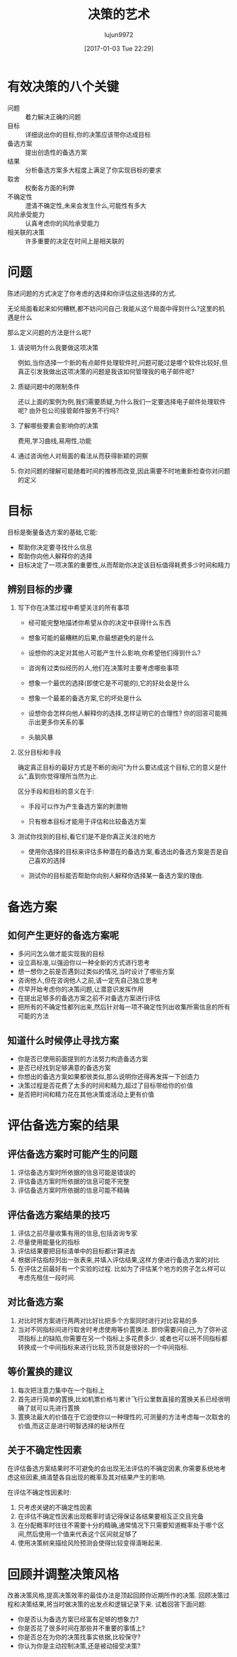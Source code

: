 #+TITLE: 决策的艺术
#+AUTHOR: lujun9972
#+TAGS: Reading
#+DATE: [2017-01-03 Tue 22:29]
#+LANGUAGE:  zh-CN
#+OPTIONS:  H:6 num:nil toc:t \n:nil ::t |:t ^:nil -:nil f:t *:t <:nil

* 有效决策的八个关键
+ 问题 :: 着力解决正确的问题
+ 目标 :: 详细说出你的目标,你的决策应该带你达成目标
+ 备选方案 :: 提出创造性的备选方案
+ 结果 :: 分析备选方案多大程度上满足了你实现目标的要求
+ 取舍 :: 权衡各方面的利弊
+ 不确定性 :: 澄清不确定性,未来会发生什么,可能性有多大
+ 风险承受能力 :: 认真考虑你的风险承受能力
+ 相关联的决策 :: 许多重要的决定在时间上是相关联的

* 问题
陈述问题的方式决定了你考虑的选择和你评估这些选择的方式.

无论局面看起来如何糟糕,都不妨问问自己:我能从这个局面中得到什么?这里的机遇是什么

那么定义问题的方法是什么呢?

1. 请说明为什么我要做这项决策

   例如,当你选择一个新的有点邮件处理软件时,问题可能过是哪个软件比较好,但真正引发我做出这项决策的问题是我该如何管理我的电子邮件呢?

2. 质疑问题中的限制条件

   还以上面的案例为例,我们需要质疑,为什么我们一定要选择电子邮件处理软件呢? 由外包公司接管邮件服务不行吗?

3. 了解哪些要素会影响你的决策

   费用,学习曲线,易用性,功能

4. 通过咨询他人对局面的看法从而获得新颖的洞察

5. 你对问题的理解可能随着时间的推移而改变,因此需要不时地重新检查你对问题的定义
   
* 目标
目标是衡量备选方案的基础,它能:

+ 帮助你决定要寻找什么信息
+ 帮助你向他人解释你的选择
+ 目标决定了一项决策的重要性,从而帮助你决定该目标值得耗费多少时间和精力

** 辨别目标的步骤
1. 写下你在决策过程中希望关注的所有事项

   + 经可能完整地描述你希望从你的决定中获得什么东西

   + 想象可能的最糟糕的后果,你最想避免的是什么

   + 设想你的决定对其他人可能产生什么影响,你希望他们得到什么?

   + 咨询有过类似经历的人,他们在决策时主要考虑哪些事项

   + 想象一个最优的选择(即使它是不可能的),它的好处会是什么

   + 想象一个最差的备选方案,它的坏处是什么

   + 设想你会怎样向他人解释你的选择,怎样证明它的合理性? 你的回答可能揭示出更多你关系的事

   + 头脑风暴

2. 区分目标和手段

   确定真正目标的最好方式是不断的询问"为什么要达成这个目标,它的意义是什么",直到你觉得理所当然为止. 
   
   区分手段和目标的意义在于:

   + 手段可以作为产生备选方案的刺激物

   + 只有根本目标才能用于评估和比较备选方案

3. 测试你找到的目标,看它们是不是你真正关注的地方

   + 使用你选择的目标来评估多种潜在的备选方案,看选出的备选方案是否是自己喜欢的选择

   + 测试你的目标能否帮助你向别人解释你选择某一备选方案的理由.

* 备选方案
** 如何产生更好的备选方案呢
+ 多问问怎么做才能实现我的目标
+ 设立高标准,以强迫你以一种全新的方式进行思考
+ 想一想你之前是否遇到过类似的情况,当时设计了哪些方案
+ 咨询他人,但在咨询他人之前,请一定先自己独立思考
+ 尽早开始考虑你的决策问题,让潜意识发挥作用
+ 在提出足够多的备选方案之前不对备选方案进行评估
+ 把所有的不确定性都列出来,然后针对每一项不确定性列出收集所需信息的所有可能的方法

** 知道什么时候停止寻找方案
+ 你是否已使用前面提到的方法努力构造备选方案
+ 是否已经找到足够满意的备选方案
+ 你想出的备选方案如果都很类似,那么说明你还得再发挥一下创造力
+ 决策过程是否花费了太多的时间和精力,超过了目标带给你的价值
+ 是否把时间和精力花在其他决策或活动上更有价值
  
* 评估备选方案的结果
** 评估备选方案时可能产生的问题
1. 评估备选方案时所依据的信息可能是错误的
2. 评估备选方案时所依据的信息可能不完整
3. 评估备选方案时所依据的信息可能不精确
** 评估备选方案结果的技巧
1. 评估之前尽量收集有用的信息,包括咨询专家
2. 尽量使用能量化的指标
3. 评估结果要把目标清单中的目标都计算进去
4. 根据评估指标列出一张表来,并填入评估结果,这样方便进行备选方案的对比
5. 在评估之前最好有一个实验的过程. 比如为了评估某个地方的房子怎么样可以考虑先租住一段时间.
** 对比备选方案 
1. 对比时将方案进行两两对比好比把多个方案同时进行对比容易的多
2. 当对不同指标间进行取舍时考虑使用等价置换法. 即你需要问自己,为了弥补这项指标上的缺陷,你需要在另一个指标上多花费多少.
   或者也可以将不同指标都转换成一个中间指标来进行比较,货币就是很好的一个中间指标.
** 等价置换的建议
1. 每次把注意力集中在一个指标上
2. 首先进行简单的置换,比如机票价格与累计飞行公里数直接的置换关系已经很明确了就可以先进行置换
3. 置换法最大的价值在于它迫使你以一种理性的,可测量的方法考虑每一次取舍的价值,而这正是进行明智选择的秘诀所在
** 关于不确定性因素
在评估备选方案结果时不可避免的会出现无法评估的不确定因素,你需要系统地考虑这些因素,搞清楚各自出现的概率及其对结果产生的影响.

在评估不确定性因素时:

1. 只考虑关键的不确定性因素
2. 在评估不确定性因素出现概率时请记得保证各结果要相互正交且完备
3. 在分配概率时往往不需要十分的精确,通常情况下只需要知道概率处于哪个区间,然后使用一个值来代表这个区间就足够了
4. 使用决策树来描绘风险预测会使得比较变得清晰起来.
* 回顾并调整决策风格
改善决策风格,提高决策效率的最佳办法是顶起回顾你近期所作的决策. 回顾决策过程和决策结果,将当时做决策的出发点和逻辑记录下来.
试着回答下面问题:

+ 你是否认为备选方案已经富有足够的想象力?
+ 你是否花了很多时间在那些并不重要的事情上?
+ 你是否总在为你的决策找事实依据,比较保守?
+ 你认为你是主动控制决策,还是被动接受决策?
